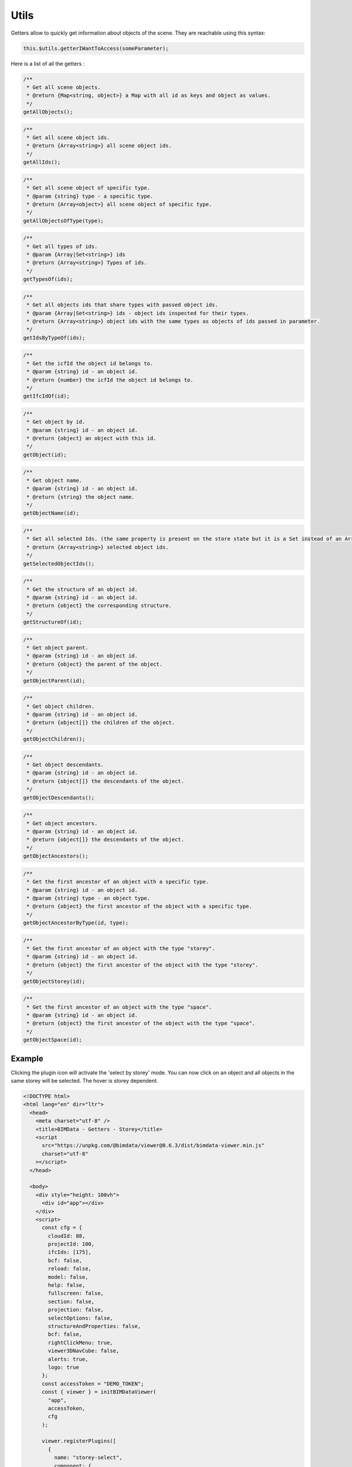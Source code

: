 ============================
Utils
============================

Getters allow to quickly get information about objects of the scene. They are reachable using this syntax:

.. code-block:: javascript

    this.$utils.getterIWantToAccess(someParameter);

Here is a list of all the getters :

.. code-block:: javascript

    /**
     * Get all scene objects.
     * @return {Map<string, object>} a Map with all id as keys and object as values.
     */
    getAllObjects();

.. code-block:: javascript

    /**
     * Get all scene object ids.
     * @return {Array<string>} all scene object ids.
     */
    getAllIds();

.. code-block:: javascript

    /**
     * Get all scene object of specific type.
     * @param {string} type - a specific type.
     * @return {Array<object>} all scene object of specific type.
     */
    getAllObjectsOfType(type);

.. code-block:: javascript

    /**
     * Get all types of ids.
     * @param {Array|Set<string>} ids
     * @return {Array<string>} Types of ids.
     */
    getTypesOf(ids);

.. code-block:: javascript

    /**
     * Get all objects ids that share types with passed object ids.
     * @param {Array|Set<string>} ids - object ids inspected for their types.
     * @return {Array<string>} object ids with the same types as objects of ids passed in parameter.
     */
    getIdsByTypeOf(ids);

.. code-block:: javascript

    /**
     * Get the icfId the object id belongs to.
     * @param {string} id - an object id.
     * @return {number} the icfId the object id belongs to.
     */
    getIfcIdOf(id);

.. code-block:: javascript

    /**
     * Get object by id.
     * @param {string} id - an object id.
     * @return {object} an object with this id.
     */
    getObject(id);

.. code-block:: javascript

    /**
     * Get object name.
     * @param {string} id - an object id.
     * @return {string} the object name.
     */
    getObjectName(id);

.. code-block:: javascript

    /**
     * Get all selected Ids. (the same property is present on the store state but it is a Set instead of an Array).
     * @return {Array<string>} selected object ids.
     */
    getSelectedObjectIds();

.. code-block:: javascript

    /**
     * Get the structure of an object id.
     * @param {string} id - an object id.
     * @return {object} the corresponding structure.
     */
    getStructureOf(id);

.. code-block:: javascript

    /**
     * Get object parent.
     * @param {string} id - an object id.
     * @return {object} the parent of the object.
     */
    getObjectParent(id);

.. code-block:: javascript

    /**
     * Get object children.
     * @param {string} id - an object id.
     * @return {object[]} the children of the object.
     */
    getObjectChildren();

.. code-block:: javascript

    /**
     * Get object descendants.
     * @param {string} id - an object id.
     * @return {object[]} the descendants of the object.
     */
    getObjectDescendants();

.. code-block:: javascript

    /**
     * Get object ancestors.
     * @param {string} id - an object id.
     * @return {object[]} the descendants of the object.
     */
    getObjectAncestors();

.. code-block:: javascript

    /**
     * Get the first ancestor of an object with a specific type.
     * @param {string} id - an object id.
     * @param {string} type - an object type.
     * @return {object} the first ancestor of the object with a specific type.
     */
    getObjectAncestorByType(id, type);

.. code-block:: javascript

    /**
     * Get the first ancestor of an object with the type "storey".
     * @param {string} id - an object id.
     * @return {object} the first ancestor of the object with the type "storey".
     */
    getObjectStorey(id);

.. code-block:: javascript

    /**
     * Get the first ancestor of an object with the type "space".
     * @param {string} id - an object id.
     * @return {object} the first ancestor of the object with the type "space".
     */
    getObjectSpace(id);


Example
=======

Clicking the plugin icon will activate the 'select by storey' mode. You can now click on an object and all objects in the same storey will be selected. The hover is storey dependent.

.. code-block:: html

    <!DOCTYPE html>
    <html lang="en" dir="ltr">
      <head>
        <meta charset="utf-8" />
        <title>BIMData - Getters - Storey</title>
        <script
          src="https://unpkg.com/@bimdata/viewer@0.6.3/dist/bimdata-viewer.min.js"
          charset="utf-8"
        ></script>
      </head>

      <body>
        <div style="height: 100vh">
          <div id="app"></div>
        </div>
        <script>
          const cfg = {
            cloudId: 88,
            projectId: 100,
            ifcIds: [175],
            bcf: false,
            reload: false,
            model: false,
            help: false,
            fullscreen: false,
            section: false,
            projection: false,
            selectOptions: false,
            structureAndProperties: false,
            bcf: false,
            rightClickMenu: true,
            viewer3DNavCube: false,
            alerts: true,
            logo: true
          };
          const accessToken = "DEMO_TOKEN";
          const { viewer } = initBIMDataViewer(
            "app",
            accessToken,
            cfg
          );

          viewer.registerPlugins([
            {
              name: "storey-select",
              component: {
                render() {
                  return null;
                },
                data() {
                  return {
                    pickedNothingSubscription: null,
                    pickSubscription: null,
                    hoverSubscription: null,
                    hoverOffSubscription: null,
                    highlightedStorey: null
                  };
                },
                props: ["active"],
                methods: {
                  deselectAll() {
                    this.$hub.emit("deselect-objects", {
                      ids: this.$utils.getSelectedObjectIds()
                    });
                  },
                  unhighlightAll() {
                    if (this.highlightedStorey) {
                      this.$hub.emit("unhighlight-objects", {
                        ids: this.$utils
                          .getObjectDescendants(this.highlightedStorey.uuid)
                          .map(object => object.uuid)
                      });
                      this.highlightedStorey = null;
                    }
                  }
                },
                watch: {
                  active: {
                    handler(active) {
                      const viewer3D = this.$plugins.viewer3D;
                      viewer3D.selectOnClick = !active;
                      viewer3D.highlightOnHover = !active;
                      if (active) {
                        document.body.style.setProperty(
                          "cursor",
                          "crosshair",
                          "important"
                        );
                        this.pickSubscription = viewer3D.viewer.cameraControl.on(
                          "picked",
                          pickResult => {
                            if (!pickResult || !pickResult.entity) return;
                            const storey = this.$utils.getObjectStorey(
                              pickResult.entity.id
                            );
                            if (storey) {
                              this.$hub.emit("select-objects", {
                                ids: this.$utils
                                  .getObjectDescendants(storey.uuid)
                                  .map(object => object.uuid)
                              });
                            } else {
                              this.$hub.emit("alert", {
                                type: "infos",
                                message: "No storey found for clicked object."
                              });
                            }
                          }
                        );

                        this.pickedNothingSubscription = viewer3D.viewer.cameraControl.on(
                          "pickedNothing",
                          this.deselectAll
                        );

                        this.hoverSubscription = viewer3D.viewer.cameraControl.on(
                          "hover",
                          hit => {
                            if (hit && hit.entity && hit.entity.isObject) {
                              const storey = this.$utils.getObjectStorey(
                                hit.entity.id
                              );
                              if (storey) {
                                if (
                                  !this.highlightedStorey ||
                                  storey !== this.highlightedStorey
                                ) {
                                  if (
                                    this.highlightedStorey &&
                                    storey !== this.highlightedStorey
                                  ) {
                                    this.unhighlightAll();
                                  }
                                  this.$hub.emit("highlight-objects", {
                                    ids: this.$utils
                                      .getObjectDescendants(storey.uuid)
                                      .map(object => object.uuid)
                                  });
                                  this.highlightedStorey = storey;
                                }
                              }
                            }
                          }
                        );
                        // Deselect all on hover off
                        this.hoverOffSubscription = viewer3D.viewer.cameraControl.on(
                          "hoverOff",
                          this.unhighlightAll
                        );
                      } else {
                        this.unhighlightAll();
                        document.body.style.removeProperty("cursor");
                        viewer3D.viewer.cameraControl.off(
                          this.pickedNothingSubscription
                        );
                        viewer3D.viewer.cameraControl.off(this.pickSubscription);
                        viewer3D.viewer.cameraControl.off(this.hoverSubscription);
                        viewer3D.viewer.cameraControl.off(
                          this.hoverOffSubscription
                        );
                      }
                    }
                  }
                }
              },
              display: {
                iconPosition: "right"
              },
              keepActive: true
            }
          ]);
        </script>
      </body>
    </html>
